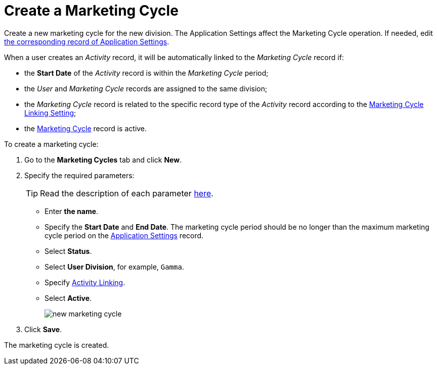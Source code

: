 = Create a Marketing Cycle

Create a new marketing cycle for the new division. The Application Settings affect the Marketing Cycle operation. If needed, edit xref:admin-guide/getting-started/configuring-application-settings.adoc[the corresponding record of Application Settings].

When a user creates an _Activity_ record, it will be automatically linked to the _Marketing Cycle_ record if:

* the *Start Date* of the _Activity_ record is within the _Marketing Cycle_ period;
* the _User_ and _Marketing Cycle_ records are assigned to the same division;
* the _Marketing Cycle_ record is related to the specific record type of the _Activity_ record according to the xref:admin-guide/cpg-custom-settings/marketing-cycle-linking-settings.adoc[Marketing Cycle Linking Setting];
* the xref:./ref-guide/marketing-cycle-field-reference.adoc[Marketing Cycle] record is active.

To create a marketing cycle:

. Go to the *Marketing Cycles* tab and click *New*.
. Specify the required parameters:
+
TIP: Read the description of each parameter xref:./ref-guide/marketing-cycle-field-reference.adoc[here].

* Enter *the name*.
* Specify the *Start Date* and *End Date*. The marketing cycle period should be no longer than the maximum marketing cycle period on the xref:admin-guide/cpg-custom-settings/application-settings.adoc[Application Settings] record.
* Select *Status*.
* Select *User Division*, for example, `Gamma`.
* Specify xref:admin-guide/targeting-and-marketing-cycles-management/enable-activity-linking-to-the-marketing-cycle.adoc[Activity Linking].
* Select *Active*.
+
image:new-marketing-cycle.png[]
. Click *Save*.

The marketing cycle is created.
